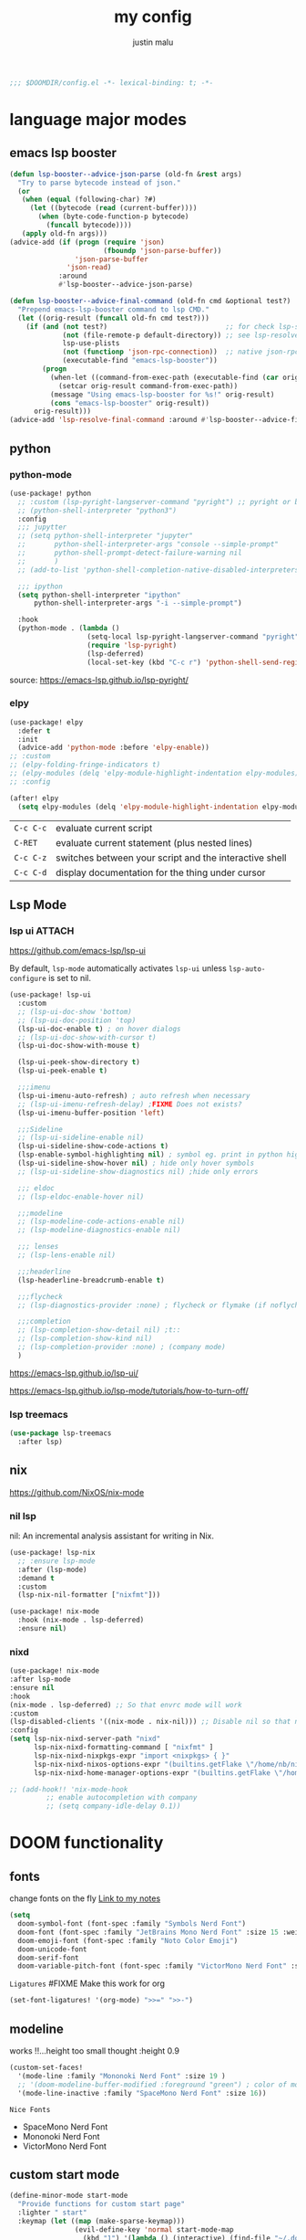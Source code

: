 #+title: my config
#+author: justin malu
#+startup: inlineimages content indent
#+auto_tangle: t

#+begin_src emacs-lisp :tangle yes
;;; $DOOMDIR/config.el -*- lexical-binding: t; -*-
#+end_src

* language major modes
** emacs lsp booster
#+begin_src emacs-lisp :tangle yes
(defun lsp-booster--advice-json-parse (old-fn &rest args)
  "Try to parse bytecode instead of json."
  (or
   (when (equal (following-char) ?#)
     (let ((bytecode (read (current-buffer))))
       (when (byte-code-function-p bytecode)
         (funcall bytecode))))
   (apply old-fn args)))
(advice-add (if (progn (require 'json)
                       (fboundp 'json-parse-buffer))
                'json-parse-buffer
              'json-read)
            :around
            #'lsp-booster--advice-json-parse)

(defun lsp-booster--advice-final-command (old-fn cmd &optional test?)
  "Prepend emacs-lsp-booster command to lsp CMD."
  (let ((orig-result (funcall old-fn cmd test?)))
    (if (and (not test?)                             ;; for check lsp-server-present?
             (not (file-remote-p default-directory)) ;; see lsp-resolve-final-command, it would add extra shell wrapper
             lsp-use-plists
             (not (functionp 'json-rpc-connection))  ;; native json-rpc
             (executable-find "emacs-lsp-booster"))
        (progn
          (when-let ((command-from-exec-path (executable-find (car orig-result))))  ;; resolve command from exec-path (in case not found in $PATH)
            (setcar orig-result command-from-exec-path))
          (message "Using emacs-lsp-booster for %s!" orig-result)
          (cons "emacs-lsp-booster" orig-result))
      orig-result)))
(advice-add 'lsp-resolve-final-command :around #'lsp-booster--advice-final-command)
#+end_src
** python
*** python-mode
#+begin_src emacs-lisp :tangle yes
(use-package! python
  ;; :custom (lsp-pyright-langserver-command "pyright") ;; pyright or basedpyright
  ;; (python-shell-interpreter "python3")
  :config
  ;;; jupytter
  ;; (setq python-shell-interpreter "jupyter"
  ;;       python-shell-interpreter-args "console --simple-prompt"
  ;;       python-shell-prompt-detect-failure-warning nil
  ;;       )
  ;; (add-to-list 'python-shell-completion-native-disabled-interpreters "jupyter")

  ;;; ipython
  (setq python-shell-interpreter "ipython"
      python-shell-interpreter-args "-i --simple-prompt")

  :hook
  (python-mode . (lambda ()
                   (setq-local lsp-pyright-langserver-command "pyright") ;; pyright or basedpyright
                   (require 'lsp-pyright)
                   (lsp-deferred)
                   (local-set-key (kbd "C-c r") 'python-shell-send-region))))
#+end_src
source: [[https://emacs-lsp.github.io/lsp-pyright/]]

*** elpy
#+begin_src emacs-lisp :tangle yes
(use-package! elpy
  :defer t
  :init
  (advice-add 'python-mode :before 'elpy-enable))
;; :custom
;; (elpy-folding-fringe-indicators t)
;; (elpy-modules (delq 'elpy-module-highlight-indentation elpy-modules)) ; disable elpy indentation guide (ANNOYING)
;; :config
#+end_src

#+begin_src emacs-lisp :tangle yes
(after! elpy
  (setq elpy-modules (delq 'elpy-module-highlight-indentation elpy-modules))) ; disable elpy indentation guide (ANNOYING)
#+end_src

|---------+--------------------------------------------------------|
| =C-c C-c= | evaluate current script                                |
| =C-RET=   | evaluate current statement (plus nested lines)         |
| =C-c C-z= | switches between your script and the interactive shell |
| =C-c C-d= | display documentation for the thing under cursor       |
|---------+--------------------------------------------------------|
** Lsp Mode
*** lsp ui :ATTACH:
:PROPERTIES:
:ID:       a0d63e63-721c-484a-b913-c440463e72d1
:END:
https://github.com/emacs-lsp/lsp-ui

By default, =lsp-mode= automatically activates =lsp-ui= unless =lsp-auto-configure= is set to nil.

#+begin_src emacs-lisp :tangle no
(use-package! lsp-ui
  :custom
  ;; (lsp-ui-doc-show 'bottom)
  ;; (lsp-ui-doc-position 'top)
  (lsp-ui-doc-enable t) ; on hover dialogs
  ;; (lsp-ui-doc-show-with-cursor t)
  (lsp-ui-doc-show-with-mouse t)

  (lsp-ui-peek-show-directory t)
  (lsp-ui-peek-enable t)

  ;;;imenu
  (lsp-ui-imenu-auto-refresh) ; auto refresh when necessary
  ;; (lsp-ui-imenu-refresh-delay) ;FIXME Does not exists?
  (lsp-ui-imenu-buffer-position 'left)

  ;;;Sideline
  ;; (lsp-ui-sideline-enable nil)
  (lsp-ui-sideline-show-code-actions t)
  (lsp-enable-symbol-highlighting nil) ; symbol eg. print in python highlight
  (lsp-ui-sideline-show-hover nil) ; hide only hover symbols
  ;; (lsp-ui-sideline-show-diagnostics nil) ;hide only errors

  ;;; eldoc
  ;; (lsp-eldoc-enable-hover nil)

  ;;;modeline
  ;; (lsp-modeline-code-actions-enable nil)
  ;; (lsp-modeline-diagnostics-enable nil)

  ;;; lenses
  ;; (lsp-lens-enable nil)

  ;;;headerline
  (lsp-headerline-breadcrumb-enable t)

  ;;;flycheck
  ;; (lsp-diagnostics-provider :none) ; flycheck or flymake (if noflycheck is present)

  ;;;completion
  ;; (lsp-completion-show-detail nil) ;t::
  ;; (lsp-completion-show-kind nil)
  ;; (lsp-completion-provider :none) ; (company mode)
  )
#+end_src

https://emacs-lsp.github.io/lsp-ui/


https://emacs-lsp.github.io/lsp-mode/tutorials/how-to-turn-off/


*** lsp treemacs
#+begin_src emacs-lisp :tangle yes
(use-package lsp-treemacs
  :after lsp)
#+end_src

** nix
https://github.com/NixOS/nix-mode
*** nil lsp
nil: An incremental analysis assistant for writing in Nix.
#+begin_src emacs-lisp :tangle no
(use-package! lsp-nix
  ;; :ensure lsp-mode
  :after (lsp-mode)
  :demand t
  :custom
  (lsp-nix-nil-formatter ["nixfmt"]))

(use-package! nix-mode
  :hook (nix-mode . lsp-deferred)
  :ensure nil)
#+end_src

*** nixd
#+begin_src emacs-lisp :tangle no
(use-package! nix-mode
:after lsp-mode
:ensure nil
:hook
(nix-mode . lsp-deferred) ;; So that envrc mode will work
:custom
(lsp-disabled-clients '((nix-mode . nix-nil))) ;; Disable nil so that nixd will be used as lsp-server
:config
(setq lsp-nix-nixd-server-path "nixd"
      lsp-nix-nixd-formatting-command [ "nixfmt" ]
      lsp-nix-nixd-nixpkgs-expr "import <nixpkgs> { }"
      lsp-nix-nixd-nixos-options-expr "(builtins.getFlake \"/home/nb/nixos\").nixosConfigurations.mnd.options"
      lsp-nix-nixd-home-manager-options-expr "(builtins.getFlake \"/home/nb/nixos\").homeConfigurations.\"nb@mnd\".options"))

;; (add-hook!! 'nix-mode-hook
         ;; enable autocompletion with company
         ;; (setq company-idle-delay 0.1))
#+end_src

* DOOM functionality
** fonts

change fonts on the fly [[file:~/org/roam/20250401030930-doom_emacs.org::*To change fonts on the fly:][Link to my notes]]

#+begin_src emacs-lisp :tangle yes
  (setq
    doom-symbol-font (font-spec :family "Symbols Nerd Font")
    doom-font (font-spec :family "JetBrains Mono Nerd Font" :size 15 :weight 'medium )
    doom-emoji-font (font-spec :family "Noto Color Emoji")
    doom-unicode-font
    doom-serif-font
    doom-variable-pitch-font (font-spec :family "VictorMono Nerd Font" :size 14)) ; TODO test this further .
#+end_src

=Ligatures=
#FIXME Make this work for org
#+begin_src emacs-lisp :tangle no
(set-font-ligatures! '(org-mode) ">>=" ">>-")
#+end_src
** modeline

works !!...height too small thought :height 0.9

#+begin_src emacs-lisp :tangle yes
(custom-set-faces!
  '(mode-line :family "Mononoki Nerd Font" :size 19 )
  ;; '(doom-modeline-buffer-modified :foreground "green") ; color of modified buffer indicator
  '(mode-line-inactive :family "SpaceMono Nerd Font" :size 16))
#+end_src

=Nice Fonts=
+ SpaceMono Nerd Font
+ Mononoki Nerd Font
+ VictorMono Nerd Font
 
** custom start mode

#+begin_src emacs-lisp :tangle no
(define-minor-mode start-mode
  "Provide functions for custom start page"
  :lighter " start"
  :keymap (let ((map (make-sparse-keymap)))
                (evil-define-key 'normal start-mode-map
                  (kbd "1") '(lambda () (interactive) (find-file "~/.doom.d/packages.org")))
                map))
;;(add-hook! 'start-mode-hook 'read-only-mode) ;;make start org read only
(provide 'start-mode)
#+end_src

** keybindings
#+begin_src emacs-lisp :tangle no
;; (keymap-global-set "M-;" 'save-buffer) ;easier saving
;; (keymap-global-set "U" 'evil-redo) ;easier redo :)
#+end_src
** emacs sane
#+begin_src elisp :tangle yes
(use-package! emacs
  :init
  ;;;drag stuff
  (drag-stuff-global-mode 1)
  (drag-stuff-define-keys)

  :custom
  ;;; Editor
  (tab-width 2) ; TODO differentiate see custom-set-variable
  (display-line-numbers-type 'relative)
  (auto-save-default t)
  ;; (undo-limit 80000000)
  (delete-by-moving-to-trash t) ; use system trash can
  (x-stretch-cursor t)
  (bookmark-save-flag 1) ; TODO see docs
  ;; (uniquify-buffer-name-style 'post-forward) ;nil::
  ;; (electric-pair-mode 1)
  (backup-directory-alist '((".*" . "~/.local/share/Trash/files"))) ; delete to trash instead of create backup files with .el~ suffix (alot of clutter)
  (inhibit-startup-message t)
  (doom-fallback-buffer-name "Doom Emacs") ; *doom*
  (+doom-dashboard-name "Doom Emacs Dashboard")

  ;;;EVIL
  (+evil-want-o/O-to-continue-comments nil) ; o/O does not continue comment to next new line 😸
  (evil-move-cursor-back nil)               ; don't move cursor back one CHAR when exiting insert mode
  (evil-shift-width 2)

  ;;user
  (user-full-name "Justin Malu") ; foor GPG config, email clients, file templates & snippets ; optional
  (user-mail-address "justinmalu@gmail.com")

  ;;scroll
  (scroll-margin 18) ; Adjust the number as needed
  (scroll-conservatively 101) ; TODO test usefulness

  :config
  (global-set-key [escape] 'keyboard-escape-quit) ; By default, Emacs requires you to hit ESC three times to escape quit the minibuffer.
  ;; (global-auto-revert-mode t)
  (display-time-mode 1)                             ; Enable time in the mode-line

  :hook
  (after-init . global-auto-revert-mode)

  :bind
  (:map evil-normal-state-map
        ;;;misc
        ("M-;" . save-buffer)
        ("C-M-o" . consult-outline)

        ;;; EOL, BOL
        ;; ("M-l" . end-of-line) ; clash with other settings
        ;; ("M-h" . beginning-of-line-text)
        ("M-S-l" . end-of-visual-line)
        ("M-S-h" . beginning-of-visual-line)

        ;;; insert newline below/above
        ("M-o" . +evil/insert-newline-below)
        ("M-O" . +evil/insert-newline-above)))
;; ("U" . evil-redo)
#+end_src

#+begin_src emacs-lisp :tangle yes
(customize-set-variable 'uniquify-buffer-name-style 'post-forward)
(customize-set-variable 'uniquify-separator " || ")
#+end_src

+ =Docs=
  Reverting a Buffer:
  The fundamental action is "reverting a buffer," which means replacing the current buffer's text with the text from the file on disk. This is useful when:
    + You've made changes in Emacs but want to discard them and return to the saved version.
    + Another program has modified the file, and you want to update the Emacs buffer to reflect those changes.

  Auto Revert Mode:
  Emacs also provides "auto-revert-mode," which automates this process. When enabled, Emacs periodically checks if the file on disk has changed and automatically updates the buffer. This is particularly useful for:
    + Viewing log files that are constantly being updated.
    + Keeping your Emacs buffer synchronized with files modified by other applications.
** buffer location in window
#+begin_src emacs-lisp :tangle no
(setq display-buffer-alist
      '(
        ;; Anatomy of an entry
        ;; ( BUFFER-MATCHER
        ;;  LIST-OF-DISPLAY-FUNCTIONS
        ;;  &optional PARAMETERS)

        ("\\*Occur\\*"
        (display-buffer-reuse-mode-window
         display-buffer-below-selected)

        (window-height . fit-window-to-buffer)
        (dedicated . t)

        )))
#+end_src

** experiment
*** initial buffer
 #+begin_src emacs-lisp :tangle no
(setq initial-buffer-choice "~/.doom.d/config.org") ;
 #+end_src

*** witchmacs stuff

https://github.com/snackon/Witchmacs/

=Witchmacs= :witch:
#+begin_src emacs-lisp :tangle no
(setq-default tab-width 4)
(setq-default standard-indent 4)
(setq c-basic-offset tab-width)
(setq-default electric-indent-inhibit t)
(setq-default indent-tabs-mode t)
(setq backward-delete-char-untabify-method 'nil)
#+end_src

*** hide #+begin_src end_src blocks
**** FIX does not work well...with doom? better way?
see plugin options
#+begin_src emacs-lisp :tangle no
(let ((background-color (face-attribute 'default :background)))
  (set-face-attribute 'org-block-begin-line nil
                      :foreground background-color
                      :background background-color))
#+end_src
*** sane defaults
**** select and type
#+begin_src emacs-lisp :tangle no
(delete-selection-mode 1)
#+end_src
***** TODO see if works/needed
**** weird emacs indent?
Turn off the weird indenting that Emacs does by default.
#+begin_src emacs-lisp :tangle yes
(setq electric-pair-pairs '(
                            (?\{ . ?\})
                            (?\( . ?\))
                            (?\[ . ?\])
                            (?\" . ?\")
                            ))
;; (electric-indent-mode -1)
#+end_src
***** TODO test further
**** creating a new window switches cursor to it
#+begin_src emacs-lisp :tangle yes
 (defun split-and-follow-horizontally ()
	(interactive)
	(split-window-below)
	(balance-windows)
	(other-window 1))
 (global-set-key (kbd "C-x 2") 'split-and-follow-horizontally)

 (defun split-and-follow-vertically ()
	(interactive)
	(split-window-right)
	(balance-windows)
	(other-window 1))
 (global-set-key (kbd "C-x 3") 'split-and-follow-vertically)
#+end_src
**** turn yes-or-no questions into y or no
#+begin_src emacs-lisp :tangle no
(defalias 'yes-or-no-p 'y-or-n-p)
#+end_src
**** defer load most packages for quick startup
#+begin_src emacs-lisp :tangle no
(setq use-package!-always-defer t)
#+end_src
*** delete trailing whitespace
#+begin_src emacs-lisp :tangle no
(add-hook! 'after-save-hook #'delete-trailing-whitespace)
;; or
;; (add-hook! 'after-save-hook #'whitespace-cleanup)
#+end_src
unneeded since we use ws-butler which:
+ only on modified lines
+ replaces trailing whitespace with virtual whitespace
*** default workspace behaviour fix
#+begin_src emacs-lisp :tangle no
(after! persp-mode
  (setq persp-emacsclient-init-frame-behaviour-override
   `(+workspace-current-name))
)
#+end_src
**** TODO see if its fixed/works
* Packages
** dired
#+begin_src emacs-lisp :tangle no
(use-package! dired-open
  :config
  (setq dired-open-extensions '(("gif" . "sxiv")
                                ("jpg" . "sxiv")
                                ("png" . "sxiv")
                                ("mkv" . "mpv")
                                ("mp4" . "mpv"))))

(use-package! peep-dired
  :after dired
  :hook (evil-normalize-keymaps . peep-dired-hook)
  :config
    (evil-define-key 'normal dired-mode-map (kbd "h") 'dired-up-directory)
    (evil-define-key 'normal dired-mode-map (kbd "l") 'dired-open-file) ; use dired-find-file instead if not using dired-open package
    (evil-define-key 'normal peep-dired-mode-map (kbd "j") 'peep-dired-next-file)
    (evil-define-key 'normal peep-dired-mode-map (kbd "k") 'peep-dired-prev-file)
)
#+end_src
** corfu
not sure if after! init works lul

#+begin_src elisp
(use-package! corfu
  :config
  ;; Enable indentation+completion using the TAB key.
  ;; `completion-at-point' is often bound to M-TAB.
  (setq tab-always-indent 'complete) ; try complete if indent is off
  ;; (text-mode-ispell-word-completion nil)
    ;; Hide commands in M-x which do not apply to the current mode.  Corfu
  ;; commands are hidden, since they are not used via M-x. This setting is
  ;; useful beyond Corfu.
  ;; (read-extended-command-predicate #'command-completion-default-include-p)
  )
#+end_src
- If t, hitting TAB always just indents the current line.
- If nil, hitting TAB indents the current line if point is at the left margin
 or in the line's indentation, otherwise it inserts a "real" TAB character.
- If complete, TAB first tries to indent the current line, and if the line
was already indented, then try to complete the thing at point.

Also see tab-first-completion.

Some programming language modes have their own variable to control this,
e.g., c-tab-always-indent, and do not respect this variable.
** spelling
https://www.gnu.org/software/emacs/manual/html_node/emacs/Spelling.html
*** ispell
Dictionary is set by ispell-dictionary variable. Can be changed locally with the function ispell-change-dictionary.

#+begin_src emacs-lisp :tangle no
;; (setq ispell-program-name "hunspell")
(setq ispell-dictionary "en_US")
;; Or, for local dictionary settings:
(setq ispell-local-dictionary "en_US")
#+end_src

*** spell-fu
#+begin_src emacs-lisp :tangle yes
(after! spell-fu
  (setq spell-fu-idle-delay 0.5))  ; default is 0.25
#+end_src

=Exclude faces=
#+begin_src emacs-lisp :tangle no
(setf (alist-get 'markdown-mode +spell-excluded-faces-alist)
      '(markdown-code-face
	markdown-reference-face
	markdown-link-face
	markdown-url-face
	markdown-markup-face
	markdown-html-attr-value-face
	markdown-html-attr-name-face
	markdown-html-tag-name-face))
#+end_src

** Async
#+begin_src emacs-lisp :tangle no
(use-package! async
  :ensure nil
  :init
  (dired-async-mode 1)) ;Do dired actions asynchronously.
#+end_src

** company
#+begin_src elisp :tangle yes
;; (after! company
(use-package! company
  ;; :after lsp-mode
  :hook
  (lsp-mode . company-mode)
  ;; (evil-normal-state-entry #'company-abort )
  ;; :defer t
  :custom
  ;; (company-idle-delay
  ;;  (lambda () (if (company-in-string-or-comment) nil 1.0))) ; delay in seconds 0.3;;
  ;; (company-idle-delay 0.3)
  (company-minimum-prefix-length 2) ; 3;;
  (company-selection-wrap-around t)
  (company-show-numbers t)
  (company-idle-delay 0.0)
  (company-require-match 'never) ; dont need to pick a choice
  (company-tooltip-limit 10)
  :bind
  (:map company-active-map
        ("<tab>" . company-complete-selection)))
#+end_src

Company is a text and code completion framework for Emacs. The name stands for "complete anything".

It uses pluggable back-ends and front-ends to retrieve and display completion candidates.

It comes with several back-ends such as Clang, Ispell, CMake, BBDB, Yasnippet, Dabbrev, Etags, Gtags, Files, Keywords and others.
And the CAPF back-end provides a bridge to the standard completion-at-point-functions facility, and thus works with any major mode that uses the common protocol.

To see or change the list of enabled back-ends, type M-x =customize-variable= RET company-backends. Also see its description for information on writing a back-end.

Once installed, enable company-mode with M-x =company-mode=.

usage:
|-----------------------+------------------------------------------------------|
| =C-n / C-p=             | up / down                                            |
| =C-s C-r C-o=           | search through completions                           |
| =M-<digit>=             | quickly complete with one of the first 10 candidates |
| =M-x: company-complete= | to initiate completion manually                      |
|-----------------------+------------------------------------------------------|
source:[[http://company-mode.github.io/manual/Getting-Started.html#Commands-1]]

** centaur tabs
#+begin_src elisp :tangle yes
(use-package! centaur-tabs
  :defer t
  ;; :demand ; for when you need it immediately
  ;; :init
  ;; (setq centaur-tabs-mode nil)
  ;; (centaur-tabs-change-fonts "arial" 112)
  ;; (centaur-tabs-headline-match) ; FIXME does not work causes error
  ;; (require 'projectile)
  ;; (centaur-tabs-group-by-projectile-project) ; group tabs by projectile
  :config
  (setq centaur-tabs-set-bar 'nil ; left, over, under
        centaur-tabs-style 'bar ;alternate, bar, box(x), wave, zigzag, chamfer FIXME...slant does not work
        centaur-tabs-icon-type 'all-the-icons ; or nerd-icons
        centaur-tabs-set-icons t
        ;; centaur-tabs-close-button "X"
        ;; centaur-tabs-modified-marker "•" - Also
        ;; centaur-tabs-set-close-button nil
        ;; centaur-tabs-plain-icons t ; for same color as text
        ;; centaur-tabs-show-navigation-buttons t
        centaur-tabs-gray-out-icons 'buffer
        centaur-tabs-cycle-scope 'tabs ; default::, tabs , groups
        centaur-tabs-height 15)
  :hook ((nix-mode  . centaur-tabs-mode)
         (python-mode  . centaur-tabs-mode)
         (pdf-view-mode . centaur-tabs-local-mode)
         (org-mode . centaur-tabs-local-mode)) ; no centaur tabs on org documents
  :bind
  (:map evil-normal-state-map
        ("g t" . centaur-tabs-forward)
        ("g T" . centaur-tabs-backward)))
#+end_src

  there are two faces to customize the close button string: centaur-tabs-modified-marker-unselected and centaur-tabs-modified-marker-selected


=Projectile integration=
You can group your tabs by Projectile’s project. Just use the following function in your configuration:

~(centaur-tabs-group-by-projectile-project)~
This function can be called interactively to enable Projectile grouping. To go back to centaur-tabs’s user defined (or default) buffer grouping function you can interactively call:

~(centaur-tabs-group-buffer-groups)~

You can make the headline face match the centaur-tabs-default face. This makes the tabbar have an uniform appearance. In your configuration use the following function:
~(centaur-tabs-headline-match)~

see also:
+ https://github.com/ema2159/centaur-tabs?tab=readme-ov-file#buffer-groups
+ https://github.com/ema2159/centaur-tabs?tab=readme-ov-file#tab-styles

** org-auto-tangle
#+begin_src emacs-lisp :tangle yes
(use-package! org-auto-tangle
  :defer t
  :hook (org-mode . org-auto-tangle-mode)
  ;; :hook (org-src-mode . org-auto-tangle-mode)
  :config
  ;; (setq org-auto-tangle-default t) ; set auto_tangle: nil for buffers not to auto tangle
  (setq org-auto-tangle-babel-safelist '("~/system.org" "~/test.org")))
#+end_src

[[github:yilkalargaw/org-auto-tangle]]

** Drag stuff
minor mode for emacs. when drag-stuff-define-keys t
moves text around

#+begin_src emacs-lisp :tangle no
(use-package! drag-stuff
  :init
  (drag-stuff-global-mode 1)
  (drag-stuff-define-keys))
#+end_src

** highlight TODO
#+begin_src emacs-lisp
(use-package! hl-todo
  :hook (org-mode . hl-todo-mode)
  :config
  (setq hl-todo-highlight-punctuation ":"
        hl-todo-keyword-faces `(("TODO"       warning bold)
                                ("FIXME"      error bold)
                                ("NEVERDO"    warning bold)
                                ("HACK"       font-lock-constant-face bold)
                                ("REVIEW"     font-lock-keyword-face bold)
                                ("NOTE"       success bold)
                                ("DEPRECATED" font-lock-doc-face bold))))
#+end_src
** all the icons
#+begin_src elisp :tangle yes
(use-package! all-the-icons
  :if (display-graphic-p))
#+end_src

#+begin_src emacs-lisp :tangle no
(use-package! all-the-icons-dired
  :hook (dired-mode . (lambda () (all-the-icons-dired-mode t))))
#+end_src
** old | phased out
*** ultra-scroll
#+begin_src emacs-lisp :tangle no
(use-package! ultra-scroll
  ;:load-path "~/code/emacs/ultra-scroll" ; if you git clone'd instead of package-vc-install
  :config
  (ultra-scroll-mode 1)
  :recipe (:host github :repo "https://github.com/jdtsmith/ultra-scroll"))
#+end_src

Do you need this?

If you don't scroll with a high-speed device (modern mouse or track-pad), no. If you do, but aren't sure, here's a good test to try:

Open a heavy emacs buffer full screen on your largest monitor.
While scrolling smoothly such that lines would move across your window's full height in about 5 seconds, can you easily read the text you see, without stopping, in both directions? Now, try this exercise again with your browser – I bet it's very readable there.
Shouldn't emacs be like this?

If you scroll buffers with tall images visible, this is also a good reason to give ultra-scroll a try.

*** obsidian
#+begin_src emacs-lisp :tangle no
(setq obsidian-directory "~/OBSIDIAN")
#+end_src

#+begin_src emacs-lisp :tangle no
(use-package! obsidian
  :config
  (global-obsidian-mode t)
  (obsidian-backlinks-mode t)
  :custom
  ;; location of obsidian vault
  (obsidian-directory "~/OBSIDIAN")
  ;; Default location for new notes from `obsidian-capture'
  (obsidian-inbox-directory "Inbox")
  ;; Useful if you're going to be using wiki links
  (markdown-enable-wiki-links t)

  ;; These bindings are only suggestions; it's okay to use other bindings
  :bind (:map obsidian-mode-map
              ;; Create note
              ("C-c C-n" . obsidian-capture)
              ;; If you prefer you can use `obsidian-insert-wikilink'
              ("C-c C-l" . obsidian-insert-link)
              ;; Open file pointed to by link at point
              ("C-c C-o" . obsidian-follow-link-at-point)
              ;; Open a different note from vault
              ("C-c C-p" . obsidian-jump)
              ;; Follow a backlink for the current file
              ("C-c C-b" . obsidian-backlink-jump)))
#+end_src

*** FIXME git time machine
#+begin_src emacs-lisp :tangle no
(use-package! git-timemachine
  :after git-timemachine
  :hook (evil-normalize-keymaps . git-timemachine-hook)
  :config
    (evil-define-key 'normal git-timemachine-mode-map (kbd "C-j") 'git-timemachine-show-previous-revision)
    (evil-define-key 'normal git-timemachine-mode-map (kbd "C-k") 'git-timemachine-show-next-revision)
)
#+end_src

*** FIXME Dashboard
#+begin_src emacs-lisp :tangle no
(use-package! dashboard
  :ensure nil
  :init
  (setq initial-buffer-choice 'dashboard-open)
  (setq dashboard-set-heading-icons t)
  (setq dashboard-set-file-icons t)
  (setq dashboard-banner-logo-title "Glorious lisp interpreter")
  ;;(setq dashboard-startup-banner 'logo) ;; use standard emacs logo as banner
  (setq dashboard-startup-banner "~/Shibuya/assets/emacs/emacs-dash.png")  ;; use custom image as banner
  (setq dashboard-center-content t) ;; set to 't' for centered content
  (setq dashboard-items '((recents . 5)
                          (agenda . 5 )
                          (bookmarks . 3)
                          (projects . 3)))
  :custom
  (dashboard-modify-heading-icons '((recents . "file-text")
				      (bookmarks . "book")))
  :config
  (dashboard-setup-startup-hook))
#+end_src

* Justin-VC tech :justin:
** dashboard / misc
#+begin_src emacs-lisp :tangle no
(defun +doom-dashboard-setup-modified-keymap ()
  (setq +doom-dashboard-mode-map (make-sparse-keymap))
  (map! :map +doom-dashboard-mode-map
        :desc "Find file" :ne "f" #'find-file
        :desc "Recent files" :ne "r" #'consult-recent-file
        :desc "Config dir" :ne "C" #'doom/open-private-config
        :desc "Open config.org" :ne "c" (cmd! (find-file (expand-file-name "config.org" doom-private-dir)))
        :desc "Notes (roam)" :ne "n" #'org-roam-node-find
        :desc "Search (roam)" :ne "N" #'justin/org-roam-rg-search
        :desc "Switch buffer" :ne "b" #'+vertico/switch-workspace-buffer
        :desc "Switch buffers (all)" :ne "B" #'consult-buffer
        :desc "IBuffer" :ne "i" #'ibuffer
        :desc "Agenda"  :ne "o" #'org-agenda
        :desc "Previous buffer" :ne "p" #'previous-buffer
        :desc "Set theme" :ne "t" #'consult-theme
        :desc "Quit" :ne "Q" #'save-buffers-kill-terminal
        :desc "Show keybindings" :ne "h" (cmd! (which-key-show-keymap '+doom-dashboard-mode-map))))

(add-transient-hook! #'+doom-dashboard-mode (+doom-dashboard-setup-modified-keymap))
(add-transient-hook! #'+doom-dashboard-mode :append (+doom-dashboard-setup-modified-keymap))
(add-hook! 'doom-init-ui-hook :append (+doom-dashboard-setup-modified-keymap))
#+end_src

#+begin_src emacs-lisp :tangle yes
(map! :leader :desc "Dashboard" "d" #'+doom-dashboard/open)
#+end_src

#+begin_src emacs-lisp :tangle no
(map! :n [mouse-8] #'better-jumper-jump-backward
      :n [mouse-9] #'better-jumper-jump-forward)
#+end_src

** splash images
#+begin_src emacs-lisp :tangle no
(use-package random-splash-image
  :config
  (setq random-splash-image-dir (concat (getenv "HOME") "/.doom.d/misc/splash-images"))
  (unless (file-directory-p random-splash-image-dir)
  (make-directory random-splash-image-dir t))
  (random-splash-image-set))
#+end_src
** eval better eros
#+begin_src emacs-lisp :tangle yes
(setq eros-eval-result-prefix "⟹ ") ; default =>
#+end_src
** GPT things
#+begin_src emacs-lisp :tangle no
(use-package! gptel
  :config
  (setq gptel-model "llama3:latest"
        gptel-org-branching-context t)

  (setq gptel-backend
        (gptel-make-ollama "Ollama"
                           :host "192.168.1.9:11434"
                           :stream t
                           :models '("llama3:latest"))))

(use-package! gptel-quick
  :after gptel
  :config
  ;; Add any gptel-quick specific configuration here
  )

;; Key bindings
(map! :leader
      (:prefix ("l" . "LLM")
       :desc "Quick GPTel" "q" #'gptel-quick
       :desc "Start GPTel" "s" #'gptel
       :desc "Send to GPTel" "S" #'gptel-send))
#+end_src
** Emojify
#+begin_src emacs-lisp :tangle yes
(customize-set-variable 'emojify-emoji-set "twemoji-v2")
#+end_src

+ "emojione-v2.2.6-22"
** maginalia changes
#+begin_src emacs-lisp :tangle yes
(after! marginalia
  (setq marginalia-censor-variables nil)

  (defadvice! +marginalia--anotate-local-file-colorful (cand)
    "Just a more colourful version of `marginalia--anotate-local-file'."
    :override #'marginalia--annotate-local-file
    (when-let (attrs (file-attributes (substitute-in-file-name
                                       (marginalia--full-candidate cand))
                                      'integer))
      (marginalia--fields
       ((marginalia--file-owner attrs)
        :width 12 :face 'marginalia-file-owner)
       ((marginalia--file-modes attrs))
       ((+marginalia-file-size-colorful (file-attribute-size attrs))
        :width 7)
       ((+marginalia--time-colorful (file-attribute-modification-time attrs))
        :width 12))))

  (defun +marginalia--time-colorful (time)
    (let* ((seconds (float-time (time-subtract (current-time) time)))
           (color (doom-blend
                   (face-attribute 'marginalia-date :foreground nil t)
                   (face-attribute 'marginalia-documentation :foreground nil t)
                   (/ 1.0 (log (+ 3 (/ (+ 1 seconds) 345600.0)))))))
      ;; 1 - log(3 + 1/(days + 1)) % grey
      (propertize (marginalia--time time) 'face (list :foreground color))))

  (defun +marginalia-file-size-colorful (size)
    (let* ((size-index (/ (log10 (+ 1 size)) 7.0))
           (color (if (< size-index 10000000) ; 10m
                      (doom-blend 'orange 'green size-index)
                    (doom-blend 'red 'orange (- size-index 1)))))
      (propertize (file-size-human-readable size) 'face (list :foreground color)))))
#+end_src
** weather
#+begin_src emacs-lisp :tangle no
(use-package! wttrin
  :commands wttrin
  :config
  wttrin-default-cities '("Nairobi" ))
#+end_src
** elcord
#+begin_src emacs-lisp :tangle yes
(use-package! elcord
  :commands elcord-mode
  :config
  (setq elcord-use-major-mode-as-main-icon t))
#+end_src
** FIXME org-modern
#+begin_src emacs-lisp :tangle no
(use-package! org-modern
  :hook (org-mode . org-modern-mode)
  :config
  (setq org-modern-star ["◉" "○" "✸" "✿" "✤" "✜" "◆" "▶"]
        org-modern-table-vertical 1
        org-modern-table-horizontal 0.2
        org-modern-list '((43 . "➤")
                          (45 . "–")
                          (42 . "•"))
        org-modern-todo-faces
        '(("TODO" :inverse-video t :inherit org-todo)
          ("PROJ" :inverse-video t :inherit +org-todo-project)
          ("STRT" :inverse-video t :inherit +org-todo-active)
          ("[-]"  :inverse-video t :inherit +org-todo-active)
          ("HOLD" :inverse-video t :inherit +org-todo-onhold)
          ("WAIT" :inverse-video t :inherit +org-todo-onhold)
          ("[?]"  :inverse-video t :inherit +org-todo-onhold)
          ("KILL" :inverse-video t :inherit +org-todo-cancel)
          ("NO"   :inverse-video t :inherit +org-todo-cancel))
        org-modern-footnote
        (cons nil (cadr org-script-display))
  )
  (custom-set-faces! '(org-modern-statistics :inherit org-checkbox-statistics-todo)))

(setq org-modern-priority t)

(after! spell-fu
  (cl-pushnew 'org-modern-tag (alist-get 'org-mode +spell-excluded-faces-alist)))
#+end_src

* Terminal Modes
** ESHELL
Cannot handle ncurses programs and in certain interpreters (Python, GHCi) selecting previous commands does not work (for now).

I recommend using eshell for light cli work, and using your external terminal emulator of choice for heavier tasks
** FIXME term-mode
#+begin_src elisp :tangle no
(use-package! term
  :ensure nil
  :config
  (setq explicit-shell-file-name "bash")
  ;;(setq explicit-zsh-args '())
  (setq term-prompt-regexp "^[^#$%>\n]*[#$%>] *"))
#+end_src
* ORG
** ORG specific settings

[[https://orgmode.org/orgguide.html#Properties]]

#+begin_src emacs-lisp :tangle yes
(use-package! org
  :init
  (setq org-directory "~/org" ; trailing slash important or use expand-file-name(convert file name to absolute and canonicalize/standardize it)
        ;; org-default-notes-file (concat org-directory "/notes.org")
        org-default-notes-file (expand-file-name  "notes.org" org-directory))
  :hook
  (org-mode . (lambda ()
                (vi-tilde-fringe-mode -1)
                (display-line-numbers-mode -1)
                ;; (spell-fu-mode -1)
                (diff-hl-mode -1)))
  :custom
  ;; (org-fancy-priorities-list '("⚡" "⬆" "⬇" "☕"))
  (org-log-done 'time) ; task done with timestamp
  ;; (org-log-done 'note) ;task done with note prompted to user
  (org-hide-emphasis-markers t)
  (org-tag-alist
      '(;;Places
        ("@home" . ?H)
        ("@school" . ?S)
        ("@babe" . ?B)

        ;;devices
        ("@carthage" . ?C)
        ("@tangier" . ?T)

        ;;activites
        ("@work" . ?W)
        ("@pyrple" . ?P)
        ("@emacs" . ?E)
        ("@nix" . ?N)))
  (org-todo-keywords
      '((sequence "TODO" "WORKING"  "|" "DONE" "CONSIDER"))))
  ;; (org-todo-keywords
  ;;     '((sequence "TODO(t)" "|" "DONE(d)")
  ;;       (sequence "REPORT(r)" "BUG(b)" "KNOWNCAUSE(k)" "|" "FIXED(f)")))

#+end_src

*** experiments
**** zaiste
#+begin_src emacs-lisp :tangle no
(after! org
  (set-face-attribute 'org-link nil
                      :weight 'normal
                      :background nil)
  (set-face-attribute 'org-code nil
                      :foreground "#a9a1e1"
                      :background nil)
  (set-face-attribute 'org-date nil
                      :foreground "#5B6268"
                      :background nil)
  (set-face-attribute 'org-level-1 nil
                      :foreground "steelblue2"
                      :background nil
                      :height 1.2
                      :weight 'normal)
  (set-face-attribute 'org-level-2 nil
                      :foreground "slategray2"
                      :background nil
                      :height 1.0
                      :weight 'normal)
  (set-face-attribute 'org-level-3 nil
                      :foreground "SkyBlue2"
                      :background nil
                      :height 1.0
                      :weight 'normal)
  (set-face-attribute 'org-level-4 nil
                      :foreground "DodgerBlue2"
                      :background nil
                      :height 1.0
                      :weight 'normal)
  (set-face-attribute 'org-level-5 nil
                      :weight 'normal)
  (set-face-attribute 'org-level-6 nil
                      :weight 'normal)
  (set-face-attribute 'org-document-title nil
                      :foreground "SlateGray1"
                      :background nil
                      :height 1.75
                      :weight 'bold)
#+end_src

**** FIXME Preserve Indentation On Org-Babel-Tangle
#+begin_src emacs-lisp :tangle no
(setq org-src-preserve-indentation t)
#+end_src
**** bullets mode
#+begin_src emacs-lisp :tangle no
(setq org-bullets-bullet-list '("●" "❀" "◆" "◇" "◖" "☆" "☯" " "))
(add-hook! 'org-mode-hook (lambda () (org-bullets-mode 1)))
#+end_src

#TODO TEST FURTHER
#FIXME not working so far
icons:     large: "◉" "○" "✸" "✿" ;; ♥ ● ◇ ✚ ✜ ☯ ◆ ♠ ♣ ♦ ☢ ❀ ◆ ◖ ▶ |  Small :: ► • ★ ▸

org-bullets-face-name

** org-roam
#+begin_src emacs-lisp :tangle yes
;; (setq org-roam-directory "~/org/org-roam")
(use-package! org-roam
  :init
  (setq org-roam-directory (file-truename "~/org/roam")))
  ;; :custom
  ;; (org-roam-completion-everywhere t) ;default t
  ;; :bind (("C-c n l" . org-roam-buffer-toggle)
  ;;        ("C-c n f" . org-roam-node-find)
  ;;        ("C-c n i" . org-roam-node-insert)
  ;;        ("C-c n c" . org-roam-capture)
         ;; Dailies
         ;; ("C-c n j" . org-roam-dailies-capture-today))
  ;; :config
  ;; (org-roam-db-autosync-enable))
#+end_src
** org-capture
Capture lets you quickly store notes with no workflow interruption
*** shortcurts
|----------------------+-----------------+----------------------------------------------------------------------------|
| command              | keymap          | does                                                                       |
|----------------------+-----------------+----------------------------------------------------------------------------|
| org-capture          | =M-x org-capture= | start capture process, placing you into a narrowed indirect buffer to edit |
| org-capture-finalize | =C-c C-c=         |                                                                            |
| org-capture-refile   | =C-c C-w=         | Finalize the capture process by refiling the note to a different place     |
| org-capture-kill     | =C-c C-k=         | Abort the capture process and return to the previous state.                |
|----------------------+-----------------+----------------------------------------------------------------------------|
*** my org-capture-template

#+begin_src emacs-lisp :tangle yes
(use-package! org-capture
  :bind ("C-c c" . org-capture)
  :config
  ;; (require 'prot-org)
  (setq org-capture-templates
        '(
          ("e" "EMACs" plain
           (file+headline "EmacsTODO.org" "TONEVERDO list - emacs [/]")
           "+ [ ] %?")

          ("n" "nixOs" plain
           (file+headline "nixTODO.org" "TONEVERDO nixOs [/]")
           "+ [ ] %?")

          ("b" "Bucket List [ movies books ]") ; group 'em up
          ("bm" "movies" plain
           (file+headline "bucket-list.org" "Movies")
           "+ [ ] %?")
          ("bb" "books" plain
           (file+headline "bucket-list.org" "Books")
           "+ [ ] %?")

          ("d" "Life's Morsels")
          ("dw" "words [w]" plain
           (file+headline "diction.org" "Words") ;TODO see if this can support yassnippets
           "\n\n %?"
           :empty-lines 1
           :prepend t)
          ("di" "idioms [i]" plain
           (file+headline "diction.org" "Idioms")
           "+ %?")
          ("dp" "phrases [p]" plain
           (file+headline "diction.org" "Phrases")
           "+ %?"))))
#+end_src

**** old template
#+begin_src elisp
;; ("d" "Demo Template" entry
;;   (file+headline "demo.org" "Our first heading");relative to ~/org DIR
;;   "* DEMO TEXT %?")

;; ("o" "Options in prompt" entry
;;  (file+headline "demo.org" "Our second heading")
;;  "* %^{Select your option|ONE|TWO|THREE} %?")

;;; capture region and insert into template ;; attach current time
;; ("t" "Task with a date" entry
;;  (file+headline "demo.org" "Scheduled tasks")
;;  "* %^{Select your option|ONE|TWO|THREE}\n SCHEDULED: %t\n %i %?")

;; ("p" "Prompt for input: " entry
;;     (file+headline "demo.org" "Our first +heading")
;;     "* %^ %?")

;; ("a" "A random template") ; group 'em up
;;     ("at" "submenu - option [t]" entry
;;      (file+headline "demo.org" "Scheduled tasks")
;;      "* %^{Select your option|ONE|TWO|THREE}\n SCHEDULED: %t\n %i %?")
#+end_src
**** docs
source: https://orgmode.org/manual/Template-elements.html

=keys=
characters only  eg. 'a' or 'ab'
=type=
|------------+--------------------------------------------------------------------|
| entry      | text with heading                                                  |
| item       | plain list item, placed in the first plain list at target location |
| checkitem  | checkbox item                                                      |
| table-line | A new line in the first table at the target location. see more     |
| plain      | text inserted as i                                                 |
|------------+--------------------------------------------------------------------|
*** escape codes
|------------------+-----------------------------------------------------------|
| special =%= escape | does                                                      |
|------------------+-----------------------------------------------------------|
| =%a=               | annotation, normally the link created with org-store-link |
| =%i=               | with active region selected, insert it at point           |
| =%t=  =%T=           | timestamp, date only, or date and time                    |
| =%^t=              | prompt for timestamp                                      |
| =%u=  =%U=           | like above, but inactive timestamps                       |
| =%?=               | after completing the template, position point here        |
| =%^=               | input/prompt                                              |
|------------------+-----------------------------------------------------------|
**** time management
dont have to select manually you can:
+ relative time +3d

*** inspo
**** howardism

org capture template consists of 3 parts:
+ a key binding
+ a destination, (a file, and some section in that file, like a heading, list item etc)
+ a formatting template

source:[[https://howardism.org/Technical/Emacs/capturing-intro.html][Org capturing intro Howardism]]

**** prot tech :prot:
#+begin_src elisp :tangle no
(use-package! org-capture
  :ensure nil
  :bind ("C-c c" . org-capture)
  :config
  ;; (require 'prot-org)

  (setq org-capture-templates
        `(("u" "Unprocessed" entry
           (file+headline "tasks.org" "Unprocessed")
           ,(concat "* %^{Title}\n"
                    ":PROPERTIES:\n"
                    ":CAPTURED: %U\n"
                    ":CUSTOM_ID: h:%(format-time-string \"%Y%m%dT%H%M%S\")\n"
                    ":END:\n\n"
                    "%a\n%i%?")
           :empty-lines-after 1)
          ("w" "Wishlist" entry
           (file+olp "tasks.org" "All tasks" "Wishlist")
           ,(concat "* %^{Title} %^g\n"
                    ":PROPERTIES:\n"
                    ":CAPTURED: %U\n"
                    ":CUSTOM_ID: h:%(format-time-string \"%Y%m%dT%H%M%S\")\n"
                    ":END:\n\n"
                    "%a\n%?")
           :empty-lines-after 1)
          ("t" "Task to do" entry
           (file+headline "tasks.org" "All tasks")
           ,(concat "* TODO %^{Title} %^g\n"
                    ":PROPERTIES:\n"
                    ":CAPTURED: %U\n"
                    ":CUSTOM_ID: h:%(format-time-string \"%Y%m%dT%H%M%S\")\n"
                    ":END:\n\n"
                    "%a\n%?")
           :empty-lines-after 1)
          ("s" "Select file and heading to add to" entry
           (function prot-org-select-heading-in-file)
           ,(concat "* TODO %^{Title}%?\n"
                    ":PROPERTIES:\n"
                    ":CAPTURED: %U\n"
                    ":CUSTOM_ID: h:%(format-time-string \"%Y%m%dT%H%M%S\")\n"
                    ":END:\n\n")
           :empty-lines-after 1)

          ;; NOTE 2024-11-24: I am not using this, but am keeping it
          ;; here because the approach is good.

          ;; ("c" "Clock in and do immediately" entry
          ;;  (file+headline "tasks.org" "Clocked tasks")
          ;;  ,(concat "* TODO %^{Title}\n"
          ;;           ":PROPERTIES:\n"
          ;;           ":EFFORT: %^{Effort estimate in minutes|5|10|15|30|45|60|90|120}\n"
          ;;           ":END:\n\n"
          ;;           "%a\n")
          ;;  :prepend t
          ;;  :clock-in t
          ;;  :clock-keep t
          ;;  :immediate-finish t
          ;;  :empty-lines-after 1)
          ("p" "Private lesson or service" entry
           (file "coach.org")
           #'prot-org-capture-coach
           :prepend t
           :empty-lines 1)
          ("P" "Private service clocked" entry
           (file+headline "coach.org" "Clocked services")
           #'prot-org-capture-coach-clock
           :prepend t
           :clock-in t
           :clock-keep t
           :immediate-finish t
           :empty-lines 1)))

  ;; NOTE 2024-11-10: I realised that I was not using this enough, so
  ;; I decided to simplify my setup.  Keeping it here, in case I need
  ;; it again.

  ;; (setq org-capture-templates-contexts
  ;;       '(("e" ((in-mode . "notmuch-search-mode")
  ;;               (in-mode . "notmuch-show-mode")
  ;;               (in-mode . "notmuch-tree-mode")))))
  )
#+end_src
**** templates
***** thoughtbot guy
#+begin_src emacs-lisp :tangle no
(setq org-capture-templates
      `(("t"    ;hotkey
         "Todo list item"  ; name
         entry ;type
         ;heading type and title
         (file+headline org-default-notes-file "Tasks")
         "* TODO %?\n %i\n %a" ;template
         )))
#+end_src

***** source?? - nice stuff
# default location for capture mode?
#+begin_src emacs-lisp :tangle no
(setq org-agenda-files (list "inbox.org"))
#+end_src
then we can setup a specific capture template for inbox:

#+begin_src emacs-lisp :tangle no
(setq org-capture-templates
       `(("i" "Inbox" entry  (file "inbox.org")
        ,(concat "* TODO %?\n"
                 "/Entered on/ %U"))))
#+end_src
***** capture templates :prot:
more: manual

You can use templates for different types of capture items, and for different target locations. Say you would like to use one template to create general TODO entries, and you want to put these entries under the heading ‘Tasks’ in your file ‘~/org/gtd.org’. Also, a date tree in the file ‘journal.org’ should capture journal entries. A possible configuration would look like:

If you then press =t= from the capture menu, Org will prepare the template for you like this:

#+begin_src emacs-lisp :tangle no
(setq org-capture-templates
      '(("t" "Todo" entry (file+headline "~/org/gtd.org" "Tasks")
         "* TODO %?\n  %i\n  %a")
        ("j" "Journal" entry (file+datetree "~/org/journal.org")
         "* %?\nEntered on %U\n  %i\n  %a")))
#+end_src



[[https://www.labri.fr/perso/nrougier/GTD/index.html][very nice tutorials]]
** org-agenda

(key desc type match settings files)

Doom Emacs sets (org-agenda-start-day "-3d").

*** pro tech - my agenda :prot:
#+begin_src emacs-lisp :tangle yes
(load! "maluware-org-agenda") ; imports maluware-orgAgenda.el

(setq org-agenda-custom-commands
      `(
        ("D" "Today's view"
         ((todo "WAIT"
                ((org-agenda-overriding-header "Tasks on hold\n")))
         (agenda ""
                 ((org-agenda-block-separator nil) ;"*"
                  (org-agenda-span 1) ;7:: how many days should it span
                  (org-deadline-warning-days 0) ; remove warnings for events not for today
                  ;; (org-agenda-day-face-function (lambda (date) 'org-agenda-date)) ; remove underline on todays date
                  ;; (org-agenda-format-date "%A %-e %B %Y") ;modify date
                  ;; (org-agenda-fontify-priorities nil)
                  (org-agenda-start-day nil)
                  (org-agenda-overriding-header "\nDaily agenda view\n")))
         ))
        ("P" "Protesilaos"
         ,maluware-custom-org-daily-agenda)
        ))
#+end_src
*** external variable files
For neater/shorter presentation
**** defvar maluware-org-custom-daily-agenda
#+begin_src emacs-lisp :tangle maluware-org-agenda.el
(defvar maluware-custom-org-daily-agenda
  `((tags-todo "*"
     ((org-agenda-skip-function '(org-agenda-skip-if nil '(timestamp)))
      (org-agenda-skip-function
       `(org-agenda-skip-entry-if
         'notregexp ,(format "\\[#%s\\]" (char-to-string org-priority-highest))))
      (org-agenda-block-separator nil)
      (org-agenda-overriding-header "Important tasks without a date\n")))
    (agenda "" ((org-agenda-span 1)
                (org-deadline-warning-days 0)
                (org-agenda-block-separator nil)
                (org-scheduled-past-days 0)
                ;; We don't need the `org-agenda-date-today'
                ;; highlight because that only has a practical
                ;; utility in multi-day views.
                (org-agenda-day-face-function (lambda (date) 'org-agenda-date))
                (org-agenda-format-date "%A %-e %B %Y")
                (org-agenda-overriding-header "\nToday's agenda\n")))
    (agenda "" ((org-agenda-start-on-weekday nil)
                (org-agenda-start-day "+1d")
                (org-agenda-span 3)
                (org-deadline-warning-days 0)
                (org-agenda-block-separator nil)
                (org-agenda-skip-function '(org-agenda-skip-entry-if 'todo 'done))
                (org-agenda-overriding-header "\nNext three days\n")))
    (agenda "" ((org-agenda-time-grid nil)
                (org-agenda-start-on-weekday nil)
                ;; We don't want to replicate the previous section's
                ;; three days, so we start counting from the day after.
                (org-agenda-start-day "+4d")
                (org-agenda-span 14)
                (org-agenda-show-all-dates nil)
                (org-deadline-warning-days 0)
                (org-agenda-block-separator nil)
                (org-agenda-entry-types '(:deadline))
                (org-agenda-skip-function '(org-agenda-skip-entry-if 'todo 'done))
                (org-agenda-overriding-header "\nUpcoming deadlines (+14d)\n"))))
  "Custom agenda for use in `org-agenda-custom-commands'.")
#+end_src

***** org-agenda-custom-commands
#+begin_src emacs-lisp :tangle no
(setq org-agenda-custom-commands
      `(("A" "Daily agenda and top priority tasks"
         ((tags-todo "*"
                     ((org-agenda-skip-function '(org-agenda-skip-if nil '(timestamp)))
                      (org-agenda-skip-function
                       `(org-agenda-skip-entry-if
                         'notregexp ,(format "\\[#%s\\]" (char-to-string org-priority-highest))))
                      (org-agenda-block-separator nil)
                      (org-agenda-overriding-header "Important tasks without a date\n")))
          (agenda "" ((org-agenda-span 1)
                      (org-deadline-warning-days 0)
                      (org-agenda-block-separator nil)
                      (org-scheduled-past-days 0)
                      ;; We don't need the `org-agenda-date-today'
                      ;; highlight because that only has a practical
                      ;; utility in multi-day views.
                      (org-agenda-day-face-function (lambda (date) 'org-agenda-date))
                      (org-agenda-format-date "%A %-e %B %Y")
                      (org-agenda-overriding-header "\nToday's agenda\n")))
          (agenda "" ((org-agenda-start-on-weekday nil)
                      (org-agenda-start-day "+1d")
                      (org-agenda-span 3)
                      (org-deadline-warning-days 0)
                      (org-agenda-block-separator nil)
                      (org-agenda-skip-function '(org-agenda-skip-entry-if 'todo 'done))
                      (org-agenda-overriding-header "\nNext three days\n")))
          (agenda "" ((org-agenda-time-grid nil)
                      (org-agenda-start-on-weekday nil)
                      ;; We don't want to replicate the previous section's
                      ;; three days, so we start counting from the day after.
                      (org-agenda-start-day "+4d")
                      (org-agenda-span 14)
                      (org-agenda-show-all-dates nil)
                      (org-deadline-warning-days 0)
                      (org-agenda-block-separator nil)
                      (org-agenda-entry-types '(:deadline))
                      (org-agenda-skip-function '(org-agenda-skip-entry-if 'todo 'done))
                      (org-agenda-overriding-header "\nUpcoming deadlines (+14d)\n")))))
        ("P" "Plain text daily agenda and top priorities"
         ((tags-todo "*"
                     ((org-agenda-skip-function '(org-agenda-skip-if nil '(timestamp)))
                      (org-agenda-skip-function
                       `(org-agenda-skip-entry-if
                         'notregexp ,(format "\\[#%s\\]" (char-to-string org-priority-highest))))
                      (org-agenda-block-separator nil)
                      (org-agenda-overriding-header "Important tasks without a date\n")))
          (agenda "" ((org-agenda-span 1)
                      (org-deadline-warning-days 0)
                      (org-agenda-block-separator nil)
                      (org-scheduled-past-days 0)
                      ;; We don't need the `org-agenda-date-today'
                      ;; highlight because that only has a practical
                      ;; utility in multi-day views.
                      (org-agenda-day-face-function (lambda (date) 'org-agenda-date))
                      (org-agenda-format-date "%A %-e %B %Y")
                      (org-agenda-overriding-header "\nToday's agenda\n")))
          (agenda "" ((org-agenda-start-on-weekday nil)
                      (org-agenda-start-day "+1d")
                      (org-agenda-span 3)
                      (org-deadline-warning-days 0)
                      (org-agenda-block-separator nil)
                      (org-agenda-skip-function '(org-agenda-skip-entry-if 'todo 'done))
                      (org-agenda-overriding-header "\nNext three days\n")))
          (agenda "" ((org-agenda-time-grid nil)
                      (org-agenda-start-on-weekday nil)
                      ;; We don't want to replicate the previous section's
                      ;; three days, so we start counting from the day after.
                      (org-agenda-start-day "+4d")
                      (org-agenda-span 14)
                      (org-agenda-show-all-dates nil)
                      (org-deadline-warning-days 0)
                      (org-agenda-block-separator nil)
                      (org-agenda-entry-types '(:deadline))
                      (org-agenda-skip-function '(org-agenda-skip-entry-if 'todo 'done))
                      (org-agenda-overriding-header "\nUpcoming deadlines (+14d)\n"))))
         ((org-agenda-with-colors nil)
          (org-agenda-prefix-format "%t %s")
          (org-agenda-current-time-string ,(car (last org-agenda-time-grid)))
          (org-agenda-fontify-priorities nil)
          (org-agenda-remove-tags t))
         ("agenda.txt"))))
#+end_src

***** org-agenda-custom-commands
#+begin_src emacs-lisp :tangle no
(setq org-agenda-custom-commands
      `(("A" "Daily agenda and top priority tasks"
         ,prot-org-custom-daily-agenda)
        ("P" "Plain text daily agenda and top priorities"
         ,prot-org-custom-daily-agenda
         ((org-agenda-with-colors nil)
          (org-agenda-prefix-format "%t %s")
          (org-agenda-current-time-string ,(car (last org-agenda-time-grid)))
          (org-agenda-fontify-priorities nil)
          (org-agenda-remove-tags t))
         ("agenda.txt"))))
#+end_src
**** experiment custom-org-daily-agenda
#+begin_src emacs-lisp :tangle no
(defvar maluware-custom-org-daily-agenda
         `((tags-todo "*"
            (org-agenda-skip-function '(org-agenda-skip-if nil '(timestamp))))
           (org-agenda-skip-function
            `(org-agenda-skip-entry-if
              'notrege))
           (todo "WAIT"
                ((org-agenda-overriding-header "Tasks on hold\n")))
         (agenda ""
                 ((org-agenda-block-separator nil) ;"*"
                  ;; (org-agenda-span 1) ;7:: how many days should it span
                  ;; (org-deadline-warning-days 0) ;events not for today
                  (org-agenda-day-face-function (lambda (date) 'org-agenda-date)) ; remove underline on todays date
                  ;; (org-agenda-format-date "%A %-e %B %Y") ;modify date
                  ;; (org-agenda-fontify-priorities nil)
                  ;; org-agenda-skip-function
                  (org-agenda-overriding-header "\nDaily agenda\n"))))
  )
#+end_src
*** from manual
#+begin_src emacs-lisp :tangle no
(setq org-agenda-custom-commands
    '(("h" "Agenda and Home-related tasks"
        ((agenda "")
        (tags-todo "home")
        (tags "garden")))
      ("o" "Agenda and Office-related tasks"
        ((agenda "")
        (tags-todo "work")
        (tags "office")))
      ))
#+end_src
*** worg tricks
**** Colorize clocking tasks with a block

[[https://orgmode.org/worg/org-hacks.html][org hacks -worg]]

#+begin_src emacs-lisp :tangle no
;; work with org-agenda dispatcher [c] "Today Clocked Tasks" to view today's clocked tasks.
(defun org-agenda-log-mode-colorize-block ()
  "Set different line spacing based on clock time duration."
  (save-excursion
    (let* ((colors (cl-case (alist-get 'background-mode (frame-parameters))
                                 ('light
                                  (list "#F6B1C3" "#FFFF9D" "#BEEB9F" "#ADD5F7"))
                                 ('dark
                                  (list "#aa557f" "DarkGreen" "DarkSlateGray" "DarkSlateBlue"))))
           pos
           duration)
      (nconc colors colors)
      (goto-char (point-min))
      (while (setq pos (next-single-property-change (point) 'duration))
        (goto-char pos)
        (when (and (not (equal pos (point-at-eol)))
                   (setq duration (org-get-at-bol 'duration)))
          ;; larger duration bar height
          (let ((line-height (if (< duration 15) 1.0 (+ 0.5 (/ duration 30))))
                (ov (make-overlay (point-at-bol) (1+ (point-at-eol)))))
            (overlay-put ov 'face `(:background ,(car colors) :foreground "black"))
            (setq colors (cdr colors))
            (overlay-put ov 'line-height line-height)
            (overlay-put ov 'line-spacing (1- line-height))))))))

(add-hook! 'org-agenda-finalize-hook #'org-agenda-log-mode-colorize-block)
#+end_src

**** Go back to the previous top-level heading
***** TODO test further
#+begin_src emacs-lisp :tangle no
(defun org-back-to-top-level-heading ()
  "Go back to the current top level heading."
  (interactive)
  (or (re-search-backward "^\* " nil t)
      (goto-char (point-min))))
#+end_src

* DOCS
** docs | old
*** fonts
source: [[https://www.gnu.org/software/emacs/manual/html_node/emacs/Fonts.html][emacs - fonts GNU manual]]
‘slant’
One of ‘italic’, ‘oblique’, or ‘roman’.

‘weight’
One of ‘light’, ‘medium’, ‘demibold’, ‘bold’ or ‘black’.

‘style’
Some fonts define special styles which are a combination of slant and weight. For instance, ‘Dejavu Sans’ defines the ‘book’ style, which overrides the slant and weight properties.

‘width’
One of ‘condensed’, ‘normal’, or ‘expanded’.

‘spacing’
One of ‘monospace’, ‘proportional’, ‘dual-width’, or ‘charcell’.

 Doom exposes five (optional) variables for controlling fonts in Doom:

 - `doom-font' -- the primary font to use
 - `doom-variable-pitch-font' -- a non-monospace font (where applicable)
   - used in websites? eww?
   - headers?

*** theme
**** load theme

 There are =two ways= to load a theme. Both assume the theme is installed and
 available.

 You can either set =doom-theme= or =manually= load a theme with the =load-theme= function (This is the =default=:)

**** favs
***** dark
- solarized-dark
- one
- horizon - nice red accents and purple
- dracula
- solarized-dark-high-contrast
- ayu-mirage
- snazzy
- moonlight
- material - nice purple dotts and cursor
- monokai-octagon

***** light
- doom-solarized-light
- earl grey
***** really light white light
- doom-winter-is-coming-light
- ayu light
- one light
***** pastel
- ephemeral
- nord-aurora
*** nerd font experiement
**** mononoki
kinda nice and kawaii
#+begin_src emacs-lisp :tangle no
(setq doom-font (font-spec :family "Mononoki Nerd Font" :size 17 :weight 'semi-bold ))
#+end_src
**** iosevka
***** comfy
#+begin_src emacs-lisp :tangle no
(setq doom-font (font-spec :family "Iosevka Comfy" :size 16 :weight 'regular ))
#+end_src
***** term
#+begin_src emacs-lisp :tangle no
(setq doom-font (font-spec :family "Iosevka Nerd Font" :size 16 :weight 'medium ))
#+end_src

**** zed mono
#+begin_src emacs-lisp :tangle no
(setq doom-font (font-spec :family "ZedMono Nerd Font" :size 17 :weight 'regular ))
#+end_src

**** martian mono
#+begin_src emacs-lisp :tangle no
(setq doom-font (font-spec :family "MartianMono Nerd Font" :size 14 :weight 'regular ))
#+end_src

**** caskaydia
***** code
#+begin_src emacs-lisp :tangle no
(setq doom-font (font-spec :family "Cascadia Code" :size 15 :weight 'semibold ))
#+end_src
***** mono
kinda nice
#+begin_src emacs-lisp :tangle no
(setq doom-font (font-spec :family "Cascadia Mono" :size 15 :weight 'semibold ))
#+end_src

**** lilex
nice l and i
#+begin_src emacs-lisp :tangle no
(setq doom-font (font-spec :family "Lilex Nerd Font" :size 15 :weight 'normal ))
#+end_src

**** fira
nice defaults
#+begin_src emacs-lisp :tangle no
(setq doom-font (font-spec :family "FiraMono Nerd Font" :size 15 :weight 'medium ))
#+end_src

**** shure
boxy nice stuff 😃
#+begin_src emacs-lisp :tangle no
(setq doom-font (font-spec :family "ShureTechMono Nerd Font" :size 15 :weight 'medium ))
#+end_src

**** lekton
nice little font actually :)
#+begin_src emacs-lisp :tangle no
(setq doom-font (font-spec :family "Lekton Nerd Font Mono" :size 18 :weight 'bold ))
#+end_src

**** space mono
use with rofi as well...clean cut font but kinda thin and no semibold
#+begin_src emacs-lisp :tangle no
(setq doom-font (font-spec :family "SpaceMono Nerd Font Mono" :size 16 :weight 'regular ))
#+end_src

**** Monofur
kawaii - but does not look nice for ide maybe for ui?
#+begin_src emacs-lisp :tangle no
(setq doom-font (font-spec :family "Monofur Nerd Font" :size 18  :weight 'regular ))
#+end_src

**** SauceCode Pro
#+begin_src emacs-lisp :tangle no
(setq
 doom-font (font-spec :family "SauceCodePro Nerd Font" :size 16  :weight 'regular ))
#+end_src

**** Geist
sublime... kinda similar to monaspace... weird ls , i is clean 0 o O
#+begin_src emacs-lisp :tangle no
(setq doom-font (font-spec :family "GeistMono Nerd Font" :size 16  :weight 'normal ))
#+end_src

**** monaspace
one family, 5 fonts, 3 variable axes


|------+---------+--------------------|
| abbr | name    | font (actual)      |
|------+---------+--------------------|
| Ne   | Neon    | Neo-grotesque sans |
| Ar   | Argon   | Humanist sans      |
| Xe   | Xenon   | Slab serif         |
| Ra   | Radon   | Handwriting        |
| Kr   | Kyrpton | Mechanical sans    |
|------+---------+--------------------|

#+begin_src emacs-lisp :tangle no
;; (setq doom-font (font-spec :family "Monaspace Neon" :size 16 :weight 'semibold ))
(setq doom-font (font-spec :family "Monaspace Krypton" :size 16 :weight 'normal ))
#+end_src

*** options
- var:doom-font: the primary font for Emacs to use.
- var:doom-variable-pitch-font: used for non-monospace fonts (e.g. when using variable-pitch-mode or mixed-pitch-mode). Popular for text modes, like Org or Markdown.
- var:doom-emoji-font: used for rendering emoji. Only needed if you want to use a font other than your operating system’s default.
- var:doom-symbol-font: used for rendering symbols.
- var:doom-serif-font: the sans-serif font to use wherever the face:fixed-pitch-serif face is used.
- var:doom-big-font: the large font to use when fn:doom-big-font-mode is active.
